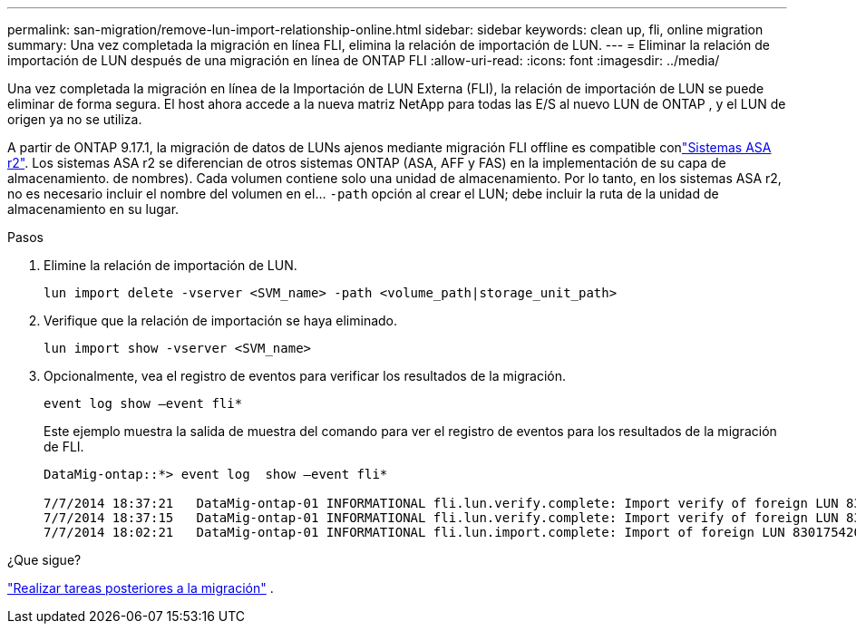 ---
permalink: san-migration/remove-lun-import-relationship-online.html 
sidebar: sidebar 
keywords: clean up, fli, online migration 
summary: Una vez completada la migración en línea FLI, elimina la relación de importación de LUN. 
---
= Eliminar la relación de importación de LUN después de una migración en línea de ONTAP FLI
:allow-uri-read: 
:icons: font
:imagesdir: ../media/


[role="lead"]
Una vez completada la migración en línea de la Importación de LUN Externa (FLI), la relación de importación de LUN se puede eliminar de forma segura. El host ahora accede a la nueva matriz NetApp para todas las E/S al nuevo LUN de ONTAP , y el LUN de origen ya no se utiliza.

A partir de ONTAP 9.17.1, la migración de datos de LUNs ajenos mediante migración FLI offline es compatible conlink:https://docs.netapp.com/us-en/asa-r2/get-started/learn-about.html["Sistemas ASA r2"^]. Los sistemas ASA r2 se diferencian de otros sistemas ONTAP (ASA, AFF y FAS) en la implementación de su capa de almacenamiento. de nombres). Cada volumen contiene solo una unidad de almacenamiento. Por lo tanto, en los sistemas ASA r2, no es necesario incluir el nombre del volumen en el...  `-path` opción al crear el LUN; debe incluir la ruta de la unidad de almacenamiento en su lugar.

.Pasos
. Elimine la relación de importación de LUN.
+
[source, cli]
----
lun import delete -vserver <SVM_name> -path <volume_path|storage_unit_path>
----
. Verifique que la relación de importación se haya eliminado.
+
[source, cli]
----
lun import show -vserver <SVM_name>
----
. Opcionalmente, vea el registro de eventos para verificar los resultados de la migración.
+
[source, cli]
----
event log show –event fli*
----
+
Este ejemplo muestra la salida de muestra del comando para ver el registro de eventos para los resultados de la migración de FLI.

+
[listing]
----
DataMig-ontap::*> event log  show –event fli*

7/7/2014 18:37:21   DataMig-ontap-01 INFORMATIONAL fli.lun.verify.complete: Import verify of foreign LUN 83017542001E of size 42949672960 bytes from array model DF600F belonging to vendor HITACHI  with NetApp LUN QvChd+EUXoiS is successfully completed.
7/7/2014 18:37:15   DataMig-ontap-01 INFORMATIONAL fli.lun.verify.complete: Import verify of foreign LUN 830175420015 of size 42949672960 bytes from array model DF600F belonging to vendor HITACHI  with NetApp LUN QvChd+EUXoiX is successfully completed.
7/7/2014 18:02:21   DataMig-ontap-01 INFORMATIONAL fli.lun.import.complete: Import of foreign LUN 83017542000F of size 3221225472 bytes from array model DF600F belonging to vendor HITACHI  is successfully completed. Destination NetApp LUN is QvChd+EUXoiU.
----


.¿Que sigue?
link:concept_fli_online_post_migration_tasks.html["Realizar tareas posteriores a la migración"] .
